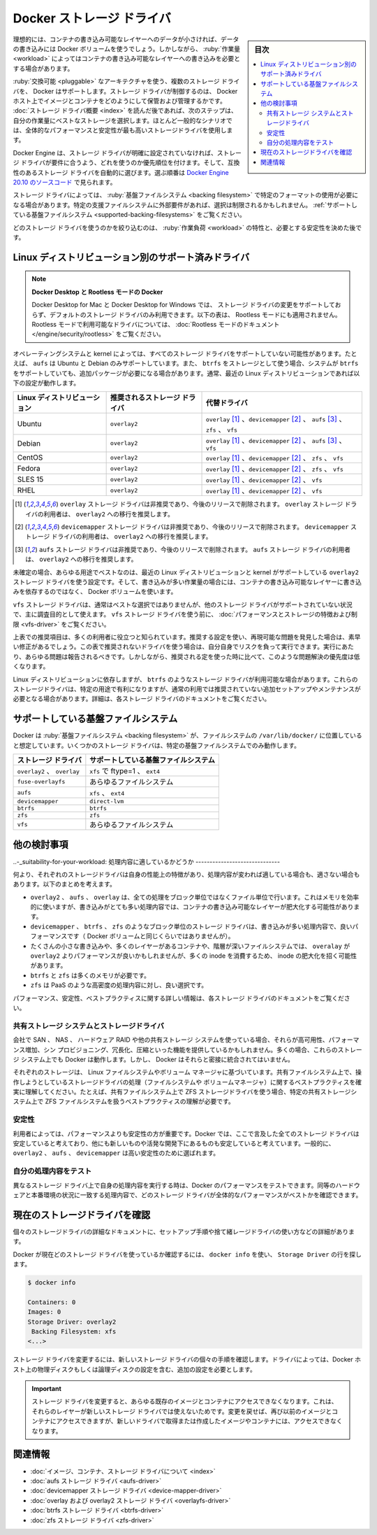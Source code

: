 .. -*- coding: utf-8 -*-
.. URL: https://docs.docker.com/storage/storagedriver/select-storage-driver/
.. SOURCE: 
   doc version: 1.12
      https://github.com/docker/docker/commits/master/docs/userguide/storagedriver/selectadriver.md
   doc version: 20.10
      https://github.com/docker/docker.github.io/blob/master/storage/storagedriver/select-storage-driver.md
.. check date: 2022/05/03
.. Commits on Aug 6, 2021 f5e49b158bb820ca99d64850a8f1f5a0c7f4eb47
.. ---------------------------------------------------------------------------

.. Docker storage drivers
.. _docker-storage-drivers:

========================================
Docker ストレージ ドライバ
========================================

.. sidebar:: 目次

   .. contents:: 
       :depth: 3
       :local:

.. Ideally, very little data is written to a container’s writable layer, and you use Docker volumes to write data. However, some workloads require you to be able to write to the container’s writable layer. This is where storage drivers come in.

理想的には、コンテナの書き込み可能なレイヤーへのデータが小さければ、データの書き込みには Docker ボリュームを使うでしょう。しかしながら、 :ruby:`作業量 <workload>` によってはコンテナの書き込み可能なレイヤーへの書き込みを必要とする場合があります。

.. Docker supports several storage drivers, using a pluggable architecture. The storage driver controls how images and containers are stored and managed on your Docker host. After you have read the storage driver overview, the next step is to choose the best storage driver for your workloads. Use the storage driver with the best overall performance and stability in the most usual scenarios.

:ruby:`交換可能 <pluggable>` なアーキテクチャを使う、複数のストレージ ドライバを、 Docker はサポートします。ストレージ ドライバが制御するのは、 Docker ホスト上でイメージとコンテナをどのようにして保管および管理するかです。 :doc:`ストレージ ドライバ概要 <index>` を読んだ後であれば、次のステップは、自分の作業量にベストなストレージを選択します。ほとんど一般的なシナリオでは、全体的なパフォーマンスと安定性が最も高いストレージドライバを使用します。

.. The Docker Engine provides the following storage drivers on Linux:
 Linux の Docker Engine は以下のストレージ ドライバを提供します。
 
 .. list-table::
   :header-rows: 1
   
   * - ドライバ
     - 説明
   * - ``overlay2``
     - ``overlay2`` は、現在サポートしている全ての Linux ディストリビューションに適しているストレージドライバであり、追加設定が不要。
   * - ``fuse-overlayfs``
     - ```fuse-overlayfs` が望ましいのはホスト上で Rootless Docker を実行している場合のみです。Ubuntu と Debian 10 では、 ``fuse-overlayfs`` ドライバを使う必要はなく、 rootless モードでも ``overlay2`` は動作します。詳細は :doc:`rootless モードのドキュメント </engine/security/rootless>` をご覧ください。
   * - ``btrfs`` と ``zfs``
     - ``btrfs`` と ``zfs`` ストレージドライバでは「snapshot」のような高度なオプションが使えますが、メンテナンスやセットアップを多く必要とします。これらは正しく設定されている背後のファイルシステムに依存します。
   * - ``vfs``
     - ``vfs`` ストレージドライバは、テスト目的の用途であり、かつ、 コピー オン ライトのファイルシステムが使えない状態向けです。このストレージドライバの性能は乏しく、本番環境の利用では一般的に推奨できません。
   * - ``aufs``
     - このドライバに依存する kernel 3.13 上の Ubuntu 14.04 が ``overlay2`` をサポートしなくなるまで、``aufs`` ストレージドライバは Docker 18.06 以前の推奨ストレージドライバ「でした」。しかし、現在の Ubuntu と Debian は ``overlay2`` をサポートしており、これが現在推奨されているドライバです。
   * - ``devicemapper``
     - ``devicemapper`` ストレージドライバは、設定が無ければ性能が乏しいため、本番環境では ``direct-lvm`` を必要とします。 ``devicemapper`` は CentOS と RHEL では、 kernel のバージョンが ``overlay2`` をサポートしなくなるまで、推奨されているストレージドライバでした。しかし、現在の CentOS と RHEL は ``overlay2`` をサポートしており、これが現在推奨されているドライバです。
   * - ``overlay``
     - 過去の ``overlay`` ドライバは、 ``overlay2`` が必要とする「multiple-lowerdir」機能をサポートしていない kernel のために使われました。現在サポートされている Linux ディストリビューションは、この機能をサポートしているため、非推奨です。

.. The Docker Engine has a prioritized list of which storage driver to use if no storage driver is explicitly configured, assuming that the storage driver meets the prerequisites, and automatically selects a compatible storage driver. You can see the order in the source code for Docker Engine 20.10.

Docker Engine は、ストレージ ドライバが明確に設定されていなければ、ストレージ ドライバが要件に合うよう、どれを使うのか優先順位を付けます。そして、互換性のあるストレージ ドライバを自動的に選びます。選ぶ順番は `Docker Engine 20.10 のソースコード <https://github.com/moby/moby/blob/20.10/daemon/graphdriver/driver_linux.go#L52-L53>`_ で見られます。

.. Some storage drivers require you to use a specific format for the backing filesystem. If you have external requirements to use a specific backing filesystem, this may limit your choices. See Supported backing filesystems.

ストレージ ドライバによっては、 :ruby:`基盤ファイルシステム <backing filesystem>` で特定のフォーマットの使用が必要になる場合があります。特定の支援ファイルシステムに外部要件があれば、選択は制限されるかもしれません。 :ref:`サポートしている基盤ファイルシステム <supported-backing-filesystems>` をご覧ください。

.. After you have narrowed down which storage drivers you can choose from, your choice is determined by the characteristics of your workload and the level of stability you need. See Other considerations for help in making the final decision.

どのストレージ ドライバを使うのかを絞り込むのは、 :ruby:`作業負荷 <workload>` の特性と、必要とする安定性を決めた後です。

.. Supported storage drivers per Linux distribution
.. _supported-storage-drivers-per-linux-distribution:
Linux ディストリビューション別のサポート済みドライバ
============================================================

..  Docker Desktop, and Docker in Rootless mode
    Modifying the storage-driver is not supported on Docker Desktop for Mac and Docker Desktop for Windows, and only the default storage driver can be used. The comparison table below is also not applicable for Rootless mode. For the drivers available in rootless mode, see the Rootless mode documentation.

.. note::

   **Docker Desktop と Rootless モードの Docker** 

   Docker Desktop for Mac と Docker Desktop for Windows では、 ストレージ ドライバの変更をサポートしておらず、デフォルトのストレージ ドライバのみ利用できます。以下の表は、 Rootless モードにも適用されません。Rootless モードで利用可能なドライバについては、 :doc:`Rootless モードのドキュメント </engine/security/rootless>` をご覧ください。

.. Your operating system and kernel may not support every storage driver. For instance, aufs is only supported on Ubuntu and Debian, and may require extra packages to be installed, while btrfs is only supported if your system uses btrfs as storage. In general, the following configurations work on recent versions of the Linux distribution:

オペレーティングシステムと kernel によっては、すべてのストレージ ドライバをサポートしていない可能性があります。たとえば、 ``aufs`` は Ubuntu と Debian のみサポートしています。また、 ``btrfs`` をストレージとして使う場合、システムが ``btrfs`` をサポートしていても、追加パッケージが必要になる場合があります。通常、最近の Linux ディストリビューションであれば以下の設定が動作します。

.. list-table::
   :header-rows: 1
   
   * - Linux ディストリビューション
     - 推奨されるストレージ ドライバ
     - 代替ドライバ
   * - Ubuntu
     - ``overlay2``
     - ``overlay`` [#f1]_ 、``devicemapper`` [#f2]_ 、 ``aufs`` [#f3]_ 、 ``zfs`` 、 ``vfs``
   * - Debian
     - ``overlay2``
     - ``overlay`` [#f1]_ 、``devicemapper`` [#f2]_ 、 ``aufs`` [#f3]_ 、 ``vfs``
   * - CentOS
     - ``overlay2``
     - ``overlay`` [#f1]_ 、``devicemapper`` [#f2]_ 、 ``zfs`` 、 ``vfs``
   * - Fedora
     - ``overlay2``
     - ``overlay`` [#f1]_ 、``devicemapper`` [#f2]_ 、 ``zfs`` 、 ``vfs``
   * - SLES 15
     - ``overlay2``
     - ``overlay`` [#f1]_ 、``devicemapper`` [#f2]_ 、 ``vfs``
   * - RHEL
     - ``overlay2``
     - ``overlay`` [#f1]_ 、``devicemapper`` [#f2]_ 、 ``vfs``

.. ¹) The overlay storage driver is deprecated, and will be removed in a future release. It is recommended that users of the overlay storage driver migrate to overlay2.
   ²) The devicemapper storage driver is deprecated, and will be removed in a future release. It is recommended that users of the devicemapper storage driver migrate to overlay2.
   ³) The aufs storage driver is deprecated, and will be removed in a future release. It is recommended that users of the aufs storage driver migrate to overlay2.

.. [#f1] ``overlay`` ストレージ ドライバは非推奨であり、今後のリリースで削除されます。 ``overlay`` ストレージ ドライバの利用者は、 ``overlay2`` への移行を推奨します。
.. [#f2] ``devicemapper`` ストレージ ドライバは非推奨であり、今後のリリースで削除されます。 ``devicemapper`` ストレージ ドライバの利用者は、 ``overlay2`` への移行を推奨します。
.. [#f3] ``aufs`` ストレージ ドライバは非推奨であり、今後のリリースで削除されます。 ``aufs`` ストレージ ドライバの利用者は、 ``overlay2`` への移行を推奨します。

.. When in doubt, the best all-around configuration is to use a modern Linux distribution with a kernel that supports the overlay2 storage driver, and to use Docker volumes for write-heavy workloads instead of relying on writing data to the container’s writable layer.

未確定の場合、あらゆる用途でベストなのは、最近の Linux ディストリビューションと kernel がサポートしている ``overlay2`` ストレージ ドライバを使う設定です。そして、書き込みが多い作業量の場合には、コンテナの書き込み可能なレイヤーに書き込みを依存するのではなく、 Docker ボリュームを使います。

.. The vfs storage driver is usually not the best choice, and primarily intended for debugging purposes in situations where no other storage-driver is supported. Before using the vfs storage driver, be sure to read about its performance and storage characteristics and limitations.

``vfs`` ストレージ ドライバは、通常はベストな選択ではありませんが、他のストレージ ドライバがサポートされていない状況で、主に調査目的として使えます。 ``vfs`` ストレージ ドライバを使う前に、 :doc:`パフォーマンスとストレージの特徴および制限 <vfs-driver>` をご覧ください。

.. The recommendations in the table above are known to work for a large number of users. If you use a recommended configuration and find a reproducible issue, it is likely to be fixed very quickly. If the driver that you want to use is not recommended according to this table, you can run it at your own risk. You can and should still report any issues you run into. However, such issues have a lower priority than issues encountered when using a recommended configuration.

上表での推奨項目は、多くの利用者に役立つと知られています。推奨する設定を使い、再現可能な問題を発見した場合は、素早い修正があるでしょう。この表で推奨されないドライバを使う場合は、自分自身でリスクを負って実行できます。実行にあたり、あらゆる問題は報告されるべきです。しかしながら、推奨される定を使った時に比べて、このような問題解決の優先度は低くなります。

.. Depending on your Linux distribution, other storage-drivers, such as btrfs may be available. These storage drivers can have advantages for specific use-cases, but may require additional set-up or maintenance, which make them not recommended for common scenarios. Refer to the documentation for those storage drivers for details.

Linux ディストリビューションに依存しますが、 ``btrfs`` のようなストレージ ドライバが利用可能な場合があります。これらのストレージドライバは、特定の用途で有利になりますが、通常の利用では推奨されていない追加セットアップやメンテナンスが必要となる場合があります。詳細は、各ストレージ ドライバのドキュメントをご覧ください。

.. Supported backing filesystem
.. _supported-backing-filesystem:
サポートしている基盤ファイルシステム
========================================

.. With regard to Docker, the backing filesystem is the filesystem where /var/lib/docker/ is located. Some storage drivers only work with specific backing filesystems.

Docker は :ruby:`基盤ファイルシステム <backing filesystem>` が、ファイルシステムの ``/var/lib/docker/`` に位置していると想定しています。いくつかのストレージ ドライバは、特定の基盤ファイルシステムでのみ動作します。

.. list-table::
   :header-rows: 1
   
   * - ストレージ ドライバ
     - サポートしている基盤ファイルシステム
   * - ``overlay2`` 、 ``overlay``
     - ``xfs`` で ftype=1 、 ``ext4``
   * - ``fuse-overlayfs``
     - あらゆるファイルシステム
   * - ``aufs``
     - ``xfs`` 、 ``ext4``
   * - ``devicemapper``
     - ``direct-lvm``
   * - ``btrfs``
     - ``btrfs``
   * - ``zfs``
     - ``zfs``
   * - ``vfs``
     - あらゆるファイルシステム

.. Other considerations
.. _other-considerations:
他の検討事項
====================

.. Suitability for your workload
..-_suitability-for-your-workload:
処理内容に適しているかどうか
------------------------------

.. Among other things, each storage driver has its own performance characteristics that make it more or less suitable for different workloads. Consider the following generalizations:

何より、それぞれのストレージドライバは自身の性能上の特徴があり、処理内容が変われば適している場合も、適さない場合もあります。以下のまとめを考えます。

..  overlay2, aufs, and overlay all operate at the file level rather than the block level. This uses memory more efficiently, but the container’s writable layer may grow quite large in write-heavy workloads.
    Block-level storage drivers such as devicemapper, btrfs, and zfs perform better for write-heavy workloads (though not as well as Docker volumes).
    For lots of small writes or containers with many layers or deep filesystems, overlay may perform better than overlay2, but consumes more inodes, which can lead to inode exhaustion.
    btrfs and zfs require a lot of memory.
    zfs is a good choice for high-density workloads such as PaaS.

* ``overlay2`` 、 ``aufs`` 、 ``overlay`` は、全ての処理をブロック単位ではなくファイル単位で行います。これはメモリを効率的に使いますが、書き込みがとても多い処理内容では、コンテナの書き込み可能なレイヤーが肥大化する可能性があります。
* ``devicemapper`` 、 ``btrfs`` 、 ``zfs`` のようなブロック単位のストレージ ドライバは、書き込みが多い処理内容で、良いパフォーマンスです（ Docker ボリュームと同じくらいではありませんが）。
* たくさんの小さな書き込みや、多くのレイヤーがあるコンテナや、階層が深いファイルシステムでは、 ``overalay`` が ``overlay2`` よりパフォーマンスが良いかもしれませんが、多くの inode を消費するため、 inode の肥大化を招く可能性があります。
* ``btrfs`` と ``zfs`` は多くのメモリが必要です。
* ``zfs`` は PaaS のような高密度の処理内容に対し、良い選択です。

.. More information about performance, suitability, and best practices is available in the documentation for each storage driver.

パフォーマンス、安定性、ベストプラクティスに関する詳しい情報は、各ストレージ ドライバのドキュメントをご覧ください。

.. Shared storage systems and the storage driver
.. _shared-storage-systems-and-the-storage-driver:
共有ストレージ システムとストレージドライバ
--------------------------------------------------

.. If your enterprise uses SAN, NAS, hardware RAID, or other shared storage systems, they may provide high availability, increased performance, thin provisioning, deduplication, and compression. In many cases, Docker can work on top of these storage systems, but Docker does not closely integrate with them.

会社で SAN 、 NAS 、 ハードウェア RAID や他の共有ストレージ システムを使っている場合、それらが高可用性、パフォーマンス増加、シン プロビジョニング、冗長化、圧縮といった機能を提供しているかもしれません。多くの場合、これらのストレージ システム上でも Docker は動作します。しかし、 Docker はそれらと密接に統合されてはいません。

.. Each Docker storage driver is based on a Linux filesystem or volume manager. Be sure to follow existing best practices for operating your storage driver (filesystem or volume manager) on top of your shared storage system. For example, if using the ZFS storage driver on top of a shared storage system, be sure to follow best practices for operating ZFS filesystems on top of that specific shared storage system.

それぞれのストレージは、 Linux ファイルシステムやボリューム マネージャに基づいています。共有ファイルシステム上で、操作しようとしているストレージドライバの処理（ファイルシステムや ボリュームマネージャ）に関するベストプラクティスを確実に理解してください。たとえば、共有ファイルシステム上で ZFS ストレージドライバを使う場合、特定の共有ストレージシステム上で ZFS ファイルシステムを扱うベストプラクティスの理解が必要です。


.. Stability
.. _storaget-driver-stability:
安定性
----------

.. For some users, stability is more important than performance. Though Docker considers all of the storage drivers mentioned here to be stable, some are newer and are still under active development. In general, overlay2, aufs, and devicemapper are the choices with the highest stability.

利用者によっては、パフォーマンスよりも安定性の方が重要です。Docker では、ここで言及した全てのストレージ ドライバは安定していると考えており、他にも新しいものや活発な開発下にあるものも安定していると考えています。一般的に、 ``overlay2`` 、 ``aufs`` 、 ``devicemapper`` は高い安定性のために選ばれます。

.. Test with your own workloads
.. _test-with-your-own-workloads:
自分の処理内容をテスト
------------------------------

.. You can test Docker’s performance when running your own workloads on different storage drivers. Make sure to use equivalent hardware and workloads to match production conditions, so you can see which storage driver offers the best overall performance.

異なるストレージ ドライバ上で自身の処理内容を実行する時は、Docker のパフォーマンスをテストできます。同等のハードウェアと本番環境の状況に一致する処理内容で、どのストレージ ドライバが全体的なパフォーマンスがベストかを確認できます。

.. Check your current storage driver
.. _check-your-current-storage-driver:
現在のストレージドライバを確認
==============================

.. The detailed documentation for each individual storage driver details all of the set-up steps to use a given storage driver.

個々のストレージドライバの詳細なドキュメントに、セットアップ手順や捨て緒レージドライバの使い方などの詳細があります。

.. To see what storage driver Docker is currently using, use docker info and look for the Storage Driver line:

Docker が現在どのストレージ ドライバを使っているか確認するには、 ``docker info`` を使い、 ``Storage Driver`` の行を探します。

.. code-block:: bash

   $ docker info
   
   Containers: 0
   Images: 0
   Storage Driver: overlay2
    Backing Filesystem: xfs
   <...>

.. To change the storage driver, see the specific instructions for the new storage driver. Some drivers require additional configuration, including configuration to physical or logical disks on the Docker host.

ストレージ ドライバを変更するには、新しいストレージ ドライバの個々の手順を確認します。ドライバによっては、Docker ホスト上の物理ディスクもしくは論理ディスクの設定を含む、追加の設定を必要とします。

..  Important
    When you change the storage driver, any existing images and containers become inaccessible. This is because their layers cannot be used by the new storage driver. If you revert your changes, you can access the old images and containers again, but any that you pulled or created using the new driver are then inaccessible.

.. important::

   ストレージ ドライバを変更すると、あらゆる既存のイメージとコンテナにアクセスできなくなります。これは、それらのレイヤーが新しいストレージ ドライバでは使えないためです。変更を戻せば、再び以前のイメージとコンテナにアクセスできますが、新しいドライバで取得または作成したイメージやコンテナには、アクセスできなくなります。

.. Related information
関連情報
==========

..    About images, containers, and storage drivers
    aufs storage driver in practice
    devicemapper storage driver in practice
    overlay and overlay2 storage drivers in practice
    btrfs storage driver in practice
    zfs storage driver in practice

* :doc:`イメージ、コンテナ、ストレージ ドライバについて <index>`
* :doc:`aufs ストレージ ドライバ <aufs-driver>` 
* :doc:`devicemapper ストレージ ドライバ <device-mapper-driver>` 
* :doc:`overlay および overlay2 ストレージ ドライバ <overlayfs-driver>` 
* :doc:`btrfs ストレージ ドライバ <btrfs-driver>` 
* :doc:`zfs ストレージ ドライバ <zfs-driver>` 


.. seealso:: 

   Select a storage driver
      https://docs.docker.com/engine/userguide/storagedriver/selectadriver/
